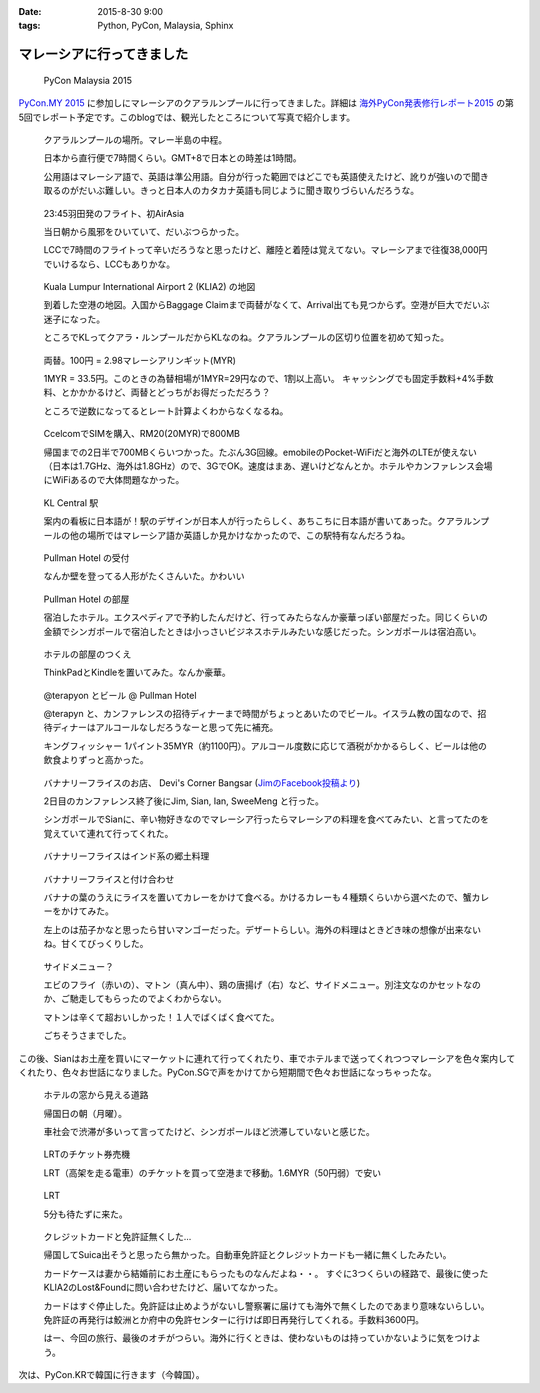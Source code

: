 :date: 2015-8-30 9:00
:tags: Python, PyCon, Malaysia, Sphinx

======================================
マレーシアに行ってきました
======================================

.. figure:: pyconmy.*
   :width: 300
   :target: http://www.pycon.my/

   PyCon Malaysia 2015

`PyCon.MY 2015`_ に参加しにマレーシアのクアラルンプールに行ってきました。詳細は `海外PyCon発表修行レポート2015`_ の第5回でレポート予定です。このblogでは、観光したところについて写真で紹介します。

.. _海外PyCon発表修行レポート2015: http://gihyo.jp/news/report/01/overseas-pycon-presentation-training-2015
.. _PyCon.MY 2015: http://www.pycon.my/


.. figure:: 0-kuala-lumpur-location.*

   クアラルンプールの場所。マレー半島の中程。

   日本から直行便で7時間くらい。GMT+8で日本との時差は1時間。

   公用語はマレーシア語で、英語は準公用語。自分が行った範囲ではどこでも英語使えたけど、訛りが強いので聞き取るのがだいぶ難しい。きっと日本人のカタカナ英語も同じように聞き取りづらいんだろうな。

.. figure:: 1-night-flight.*

   23:45羽田発のフライト、初AirAsia

   当日朝から風邪をひいていて、だいぶつらかった。

   LCCで7時間のフライトって辛いだろうなと思ったけど、離陸と着陸は覚えてない。マレーシアまで往復38,000円でいけるなら、LCCもありかな。


.. figure:: 2-klia2-map.*

   Kuala Lumpur International Airport 2 (KLIA2) の地図

   到着した空港の地図。入国からBaggage Claimまで両替がなくて、Arrival出ても見つからず。空港が巨大でだいぶ迷子になった。

   ところでKLってクアラ・ルンプールだからKLなのね。クアラルンプールの区切り位置を初めて知った。


.. figure:: 3-exchange.*

   両替。100円 = 2.98マレーシアリンギット(MYR)

   1MYR = 33.5円。このときの為替相場が1MYR=29円なので、1割以上高い。
   キャッシングでも固定手数料+4%手数料、とかかかるけど、両替とどっちがお得だっただろう？

   ところで逆数になってるとレート計算よくわからなくなるね。

.. figure:: 4-sim-shop.*

   CcelcomでSIMを購入、RM20(20MYR)で800MB

   帰国までの2日半で700MBくらいつかった。たぶん3G回線。emobileのPocket-WiFiだと海外のLTEが使えない（日本は1.7GHz、海外は1.8GHz）ので、3GでOK。速度はまあ、遅いけどなんとか。ホテルやカンファレンス会場にWiFiあるので大体問題なかった。

.. figure:: 5-kl-central-station.*

   KL Central 駅

   案内の看板に日本語が！駅のデザインが日本人が行ったらしく、あちこちに日本語が書いてあった。クアラルンプールの他の場所ではマレーシア語か英語しか見かけなかったので、この駅特有なんだろうね。


.. figure:: x-hotel-reception.*

   Pullman Hotel の受付

   なんか壁を登ってる人形がたくさんいた。かわいい

.. figure:: 6-hotel.*

   Pullman Hotel の部屋

   宿泊したホテル。エクスペディアで予約したんだけど、行ってみたらなんか豪華っぽい部屋だった。同じくらいの金額でシンガポールで宿泊したときは小っさいビジネスホテルみたいな感じだった。シンガポールは宿泊高い。

.. figure:: 7-hotel-desk.*

   ホテルの部屋のつくえ

   ThinkPadとKindleを置いてみた。なんか豪華。

.. figure:: 8-beer.*

   @terapyon とビール @ Pullman Hotel

   @terapyn と、カンファレンスの招待ディナーまで時間がちょっとあいたのでビール。イスラム教の国なので、招待ディナーはアルコールなしだろうなーと思って先に補充。

   キングフィッシャー 1パイント35MYR（約1100円）。アルコール度数に応じて酒税がかかるらしく、ビールは他の飲食よりずっと高かった。


.. figure:: 10-banana-leaf-rice-shop.*
   :target: https://www.facebook.com/photo.php?fbid=10153530087629500&set=a.10150700672174500.417053.726579499

   バナナリーフライスのお店、 Devi's Corner Bangsar (`JimのFacebook投稿より`_)

   2日目のカンファレンス終了後にJim, Sian, Ian, SweeMeng と行った。

   シンガポールでSianに、辛い物好きなのでマレーシア行ったらマレーシアの料理を食べてみたい、と言ってたのを覚えていて連れて行ってくれた。


.. _JimのFacebook投稿より: https://www.facebook.com/photo.php?fbid=10153530087629500&set=a.10150700672174500.417053.726579499

.. figure:: 11-banana-leaf-rice.*

   バナナリーフライスはインド系の郷土料理

.. figure:: 11-banana-leaf-rice2.*

   バナナリーフライスと付け合わせ

   バナナの葉のうえにライスを置いてカレーをかけて食べる。かけるカレーも４種類くらいから選べたので、蟹カレーをかけてみた。

   左上のは茄子かなと思ったら甘いマンゴーだった。デザートらしい。海外の料理はときどき味の想像が出来ないね。甘くてびっくりした。


.. figure:: 12-banana-leaf-rice-toppings.*

   サイドメニュー？

   エビのフライ（赤いの）、マトン（真ん中）、鶏の唐揚げ（右）など、サイドメニュー。別注文なのかセットなのか、ご馳走してもらったのでよくわからない。

   マトンは辛くて超おいしかった！１人でばくばく食べてた。

   ごちそうさまでした。


この後、Sianはお土産を買いにマーケットに連れて行ってくれたり、車でホテルまで送ってくれつつマレーシアを色々案内してくれたり、色々お世話になりました。PyCon.SGで声をかけてから短期間で色々お世話になっちゃったな。


.. figure:: 13-highway.*

   ホテルの窓から見える道路

   帰国日の朝（月曜）。

   車社会で渋滞が多いって言ってたけど、シンガポールほど渋滞していないと感じた。


.. figure:: 14-lrt-ticket-vendor.*

   LRTのチケット券売機

   LRT（高架を走る電車）のチケットを買って空港まで移動。1.6MYR（50円弱）で安い


.. figure:: 15-lrt.*

   LRT

   5分も待たずに来た。

.. figure:: 16-lost-cards.*

   クレジットカードと免許証無くした...

   帰国してSuica出そうと思ったら無かった。自動車免許証とクレジットカードも一緒に無くしたみたい。

   カードケースは妻から結婚前にお土産にもらったものなんだよね・・。
   すぐに3つくらいの経路で、最後に使ったKLIA2のLost&Foundに問い合わせたけど、届いてなかった。

   カードはすぐ停止した。免許証は止めようがないし警察署に届けても海外で無くしたのであまり意味ないらしい。
   免許証の再発行は鮫洲とか府中の免許センターに行けば即日再発行してくれる。手数料3600円。

   はー、今回の旅行、最後のオチがつらい。海外に行くときは、使わないものは持っていかないように気をつけよう。



次は、PyCon.KRで韓国に行きます（今韓国）。

